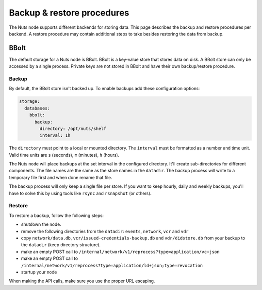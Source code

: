 .. _backup-restore:

Backup & restore procedures
###########################

The Nuts node supports different backends for storing data. This page describes the backup and restore procedures per backend.
A restore procedure may contain additional steps to take besides restoring the data from backup.

BBolt
*****

The default storage for a Nuts node is BBolt. BBolt is a key-value store that stores data on disk.
A BBolt store can only be accessed by a single process.
Private keys are not stored in BBolt and have their own backup/restore procedure.

Backup
======

By default, the BBolt store isn't backed up. To enable backups add these configuration options:

.. code-block:: yaml

    storage:
      databases:
        bbolt:
          backup:
            directory: /opt/nuts/shelf
            interval: 1h

The ``directory`` must point to a local or mounted directory.
The ``interval`` must be formatted as a number and time unit. Valid time units are ``s`` (seconds), ``m`` (minutes), ``h`` (hours).

The Nuts node will place backups at the set interval in the configured directory. It'll create sub-directories for different components.
The file names are the same as the store names in the ``datadir``.
The backup process will write to a temporary file first and when done rename that file.

The backup process will only keep a single file per store.
If you want to keep hourly, daily and weekly backups, you'll have to solve this by using tools like ``rsync`` and ``rsnapshot`` (or others).

Restore
=======

To restore a backup, follow the following steps:

- shutdown the node.
- remove the following directories from the ``datadir``: ``events``, ``network``, ``vcr`` and ``vdr``
- copy ``network/data.db``, ``vcr/issued-credentials-backup.db`` and ``vdr/didstore.db`` from your backup to the ``datadir`` (keep directory structure).
- make an empty POST call to ``/internal/network/v1/reprocess?type=application/vc+json``
- make an empty POST call to ``/internal/network/v1/reprocess?type=application/ld+json;type=revocation``
- startup your node

When making the API calls, make sure you use the proper URL escaping.
